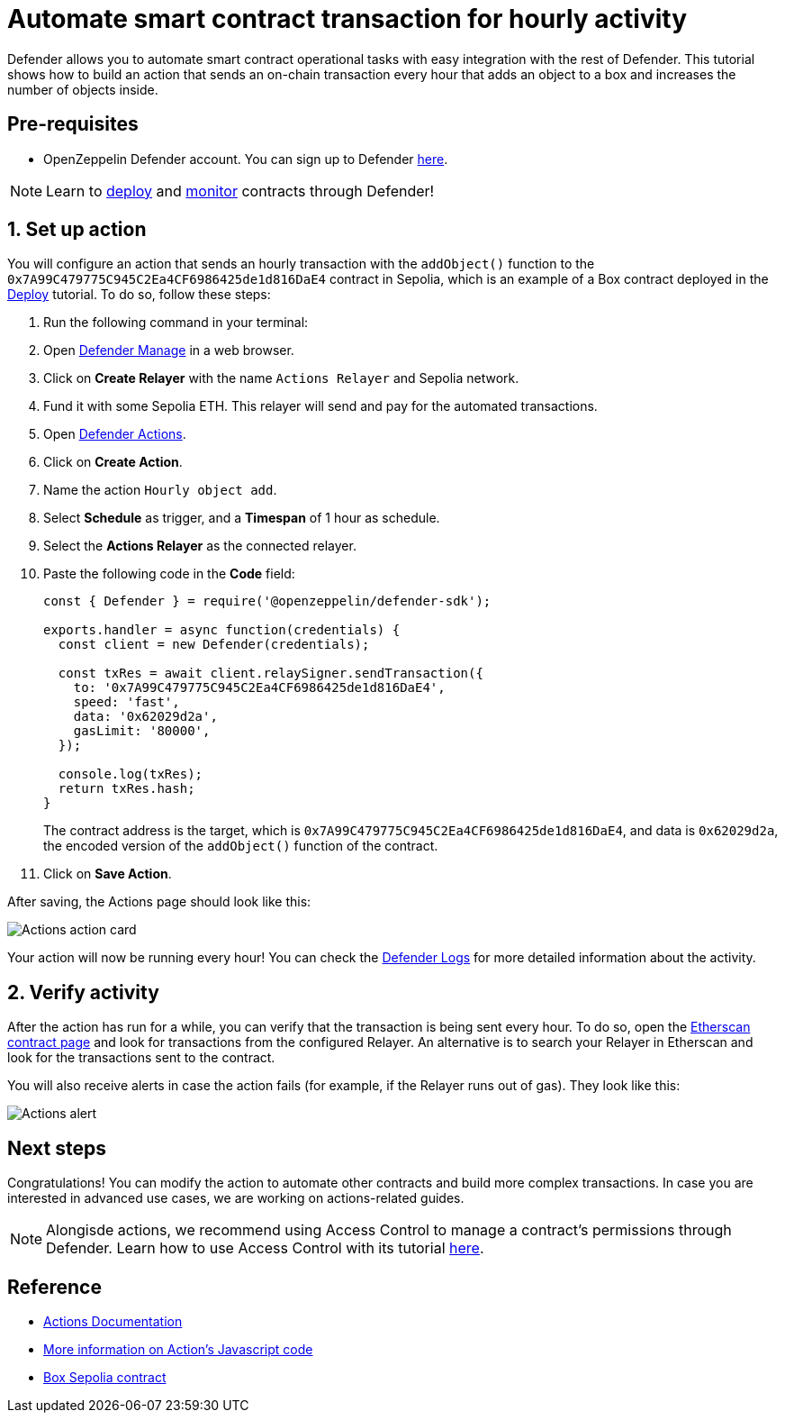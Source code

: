 # Automate smart contract transaction for hourly activity 

Defender allows you to automate smart contract operational tasks with easy integration with the rest of Defender. This tutorial shows how to build an action that sends an on-chain transaction every hour that adds an object to a box and increases the number of objects inside.

[[pre-requisites]]
== Pre-requisites

* OpenZeppelin Defender account. You can sign up to Defender https://defender.openzeppelin.com/v2/?utm_campaign=Defender_2.0_2023&utm_source=Docs#/auth/sign-up[here, window=_blank].

NOTE: Learn to xref::tutorial/deploy.adoc[deploy] and xref::tutorial/monitor.adoc[monitor] contracts through Defender!

[[setup]]
== 1. Set up action

You will configure an action that sends an hourly transaction with the `addObject()` function to the `0x7A99C479775C945C2Ea4CF6986425de1d816DaE4` contract in Sepolia, which is an example of a Box contract deployed in the xref::tutorial/deploy.adoc[Deploy] tutorial. To do so, follow these steps:

. Run the following command in your terminal:
. Open https://defender.openzeppelin.com/v2/#/manage/relayers[Defender Manage, window=_blank] in a web browser.
. Click on *Create Relayer* with the name `Actions Relayer` and Sepolia network.
. Fund it with some Sepolia ETH. This relayer will send and pay for the automated transactions.
. Open https://defender.openzeppelin.com/v2/#/actions[Defender Actions, window=_blank].
. Click on *Create Action*.
. Name the action `Hourly object add`.
. Select *Schedule* as trigger, and a *Timespan* of 1 hour as schedule.
. Select the *Actions Relayer* as the connected relayer.
. Paste the following code in the *Code* field:
+
[source,jsx]
----
const { Defender } = require('@openzeppelin/defender-sdk');

exports.handler = async function(credentials) {
  const client = new Defender(credentials);

  const txRes = await client.relaySigner.sendTransaction({
    to: '0x7A99C479775C945C2Ea4CF6986425de1d816DaE4',
    speed: 'fast',
    data: '0x62029d2a',
    gasLimit: '80000',
  });

  console.log(txRes);
  return txRes.hash;
}
----
The contract address is the target, which is `0x7A99C479775C945C2Ea4CF6986425de1d816DaE4`, and data is `0x62029d2a`, the encoded version of the `addObject()` function of the contract.
+
. Click on *Save Action*.

After saving, the Actions page should look like this:

image::tutorial-actions-action.png[Actions action card]

Your action will now be running every hour! You can check the https://defender.openzeppelin.com/v2/#/logs[Defender Logs, window=_blank] for more detailed information about the activity.

[[verify]]
== 2. Verify activity

After the action has run for a while, you can verify that the transaction is being sent every hour. To do so, open the https://sepolia.etherscan.io/address/0x7A99C479775C945C2Ea4CF6986425de1d816DaE4[Etherscan contract page, window=_blank] and look for transactions from the configured Relayer. An alternative is to search your Relayer in Etherscan and look for the transactions sent to the contract.

You will also receive alerts in case the action fails (for example, if the Relayer runs out of gas). They look like this:

image::tutorial-actions-alert.png[Actions alert]

[[next-steps]]
== Next steps

Congratulations! You can modify the action to automate other contracts and build more complex transactions. In case you are interested in advanced use cases, we are working on actions-related guides.

NOTE: Alongisde actions, we recommend using Access Control to manage a contract's permissions through Defender. Learn how to use Access Control with its tutorial xref::tutorial/access-control.adoc[here].

[[reference]]
== Reference

* xref::module/actions.adoc[Actions Documentation]
* xref::module/actions.adoc#defining-code[More information on Action's Javascript code]
* https://sepolia.etherscan.io/address/0x7A99C479775C945C2Ea4CF6986425de1d816DaE4[Box Sepolia contract, window=_blank]
